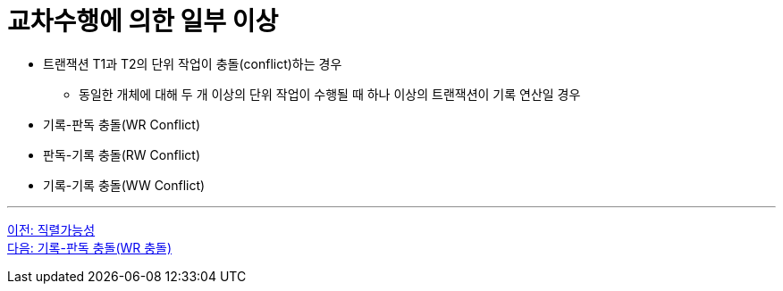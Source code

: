 = 교차수행에 의한 일부 이상

* 트랜잭션 T1과 T2의 단위 작업이 충돌(conflict)하는 경우
** 동일한 개체에 대해 두 개 이상의 단위 작업이 수행될 때 하나 이상의 트랜잭션이 기록 연산일 경우
* 기록-판독 충돌(WR Conflict)
* 판독-기록 충돌(RW Conflict)
* 기록-기록 충돌(WW Conflict)

---

link:./02-2_serializable.adoc[이전: 직렬가능성] +
link:./02-4_wr_collision.adoc[다음: 기록-판독 충돌(WR 충돌)]

